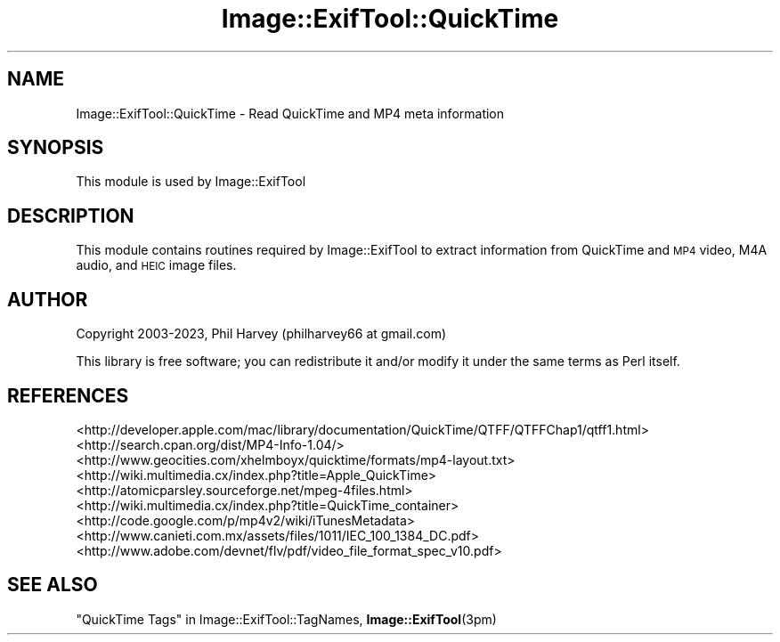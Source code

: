 .\" Automatically generated by Pod::Man 4.11 (Pod::Simple 3.35)
.\"
.\" Standard preamble:
.\" ========================================================================
.de Sp \" Vertical space (when we can't use .PP)
.if t .sp .5v
.if n .sp
..
.de Vb \" Begin verbatim text
.ft CW
.nf
.ne \\$1
..
.de Ve \" End verbatim text
.ft R
.fi
..
.\" Set up some character translations and predefined strings.  \*(-- will
.\" give an unbreakable dash, \*(PI will give pi, \*(L" will give a left
.\" double quote, and \*(R" will give a right double quote.  \*(C+ will
.\" give a nicer C++.  Capital omega is used to do unbreakable dashes and
.\" therefore won't be available.  \*(C` and \*(C' expand to `' in nroff,
.\" nothing in troff, for use with C<>.
.tr \(*W-
.ds C+ C\v'-.1v'\h'-1p'\s-2+\h'-1p'+\s0\v'.1v'\h'-1p'
.ie n \{\
.    ds -- \(*W-
.    ds PI pi
.    if (\n(.H=4u)&(1m=24u) .ds -- \(*W\h'-12u'\(*W\h'-12u'-\" diablo 10 pitch
.    if (\n(.H=4u)&(1m=20u) .ds -- \(*W\h'-12u'\(*W\h'-8u'-\"  diablo 12 pitch
.    ds L" ""
.    ds R" ""
.    ds C` ""
.    ds C' ""
'br\}
.el\{\
.    ds -- \|\(em\|
.    ds PI \(*p
.    ds L" ``
.    ds R" ''
.    ds C`
.    ds C'
'br\}
.\"
.\" Escape single quotes in literal strings from groff's Unicode transform.
.ie \n(.g .ds Aq \(aq
.el       .ds Aq '
.\"
.\" If the F register is >0, we'll generate index entries on stderr for
.\" titles (.TH), headers (.SH), subsections (.SS), items (.Ip), and index
.\" entries marked with X<> in POD.  Of course, you'll have to process the
.\" output yourself in some meaningful fashion.
.\"
.\" Avoid warning from groff about undefined register 'F'.
.de IX
..
.nr rF 0
.if \n(.g .if rF .nr rF 1
.if (\n(rF:(\n(.g==0)) \{\
.    if \nF \{\
.        de IX
.        tm Index:\\$1\t\\n%\t"\\$2"
..
.        if !\nF==2 \{\
.            nr % 0
.            nr F 2
.        \}
.    \}
.\}
.rr rF
.\" ========================================================================
.\"
.IX Title "Image::ExifTool::QuickTime 3"
.TH Image::ExifTool::QuickTime 3 "2023-04-05" "perl v5.30.3" "User Contributed Perl Documentation"
.\" For nroff, turn off justification.  Always turn off hyphenation; it makes
.\" way too many mistakes in technical documents.
.if n .ad l
.nh
.SH "NAME"
Image::ExifTool::QuickTime \- Read QuickTime and MP4 meta information
.SH "SYNOPSIS"
.IX Header "SYNOPSIS"
This module is used by Image::ExifTool
.SH "DESCRIPTION"
.IX Header "DESCRIPTION"
This module contains routines required by Image::ExifTool to extract
information from QuickTime and \s-1MP4\s0 video, M4A audio, and \s-1HEIC\s0 image files.
.SH "AUTHOR"
.IX Header "AUTHOR"
Copyright 2003\-2023, Phil Harvey (philharvey66 at gmail.com)
.PP
This library is free software; you can redistribute it and/or modify it
under the same terms as Perl itself.
.SH "REFERENCES"
.IX Header "REFERENCES"
.IP "<http://developer.apple.com/mac/library/documentation/QuickTime/QTFF/QTFFChap1/qtff1.html>" 4
.IX Item "<http://developer.apple.com/mac/library/documentation/QuickTime/QTFF/QTFFChap1/qtff1.html>"
.PD 0
.IP "<http://search.cpan.org/dist/MP4\-Info\-1.04/>" 4
.IX Item "<http://search.cpan.org/dist/MP4-Info-1.04/>"
.IP "<http://www.geocities.com/xhelmboyx/quicktime/formats/mp4\-layout.txt>" 4
.IX Item "<http://www.geocities.com/xhelmboyx/quicktime/formats/mp4-layout.txt>"
.IP "<http://wiki.multimedia.cx/index.php?title=Apple_QuickTime>" 4
.IX Item "<http://wiki.multimedia.cx/index.php?title=Apple_QuickTime>"
.IP "<http://atomicparsley.sourceforge.net/mpeg\-4files.html>" 4
.IX Item "<http://atomicparsley.sourceforge.net/mpeg-4files.html>"
.IP "<http://wiki.multimedia.cx/index.php?title=QuickTime_container>" 4
.IX Item "<http://wiki.multimedia.cx/index.php?title=QuickTime_container>"
.IP "<http://code.google.com/p/mp4v2/wiki/iTunesMetadata>" 4
.IX Item "<http://code.google.com/p/mp4v2/wiki/iTunesMetadata>"
.IP "<http://www.canieti.com.mx/assets/files/1011/IEC_100_1384_DC.pdf>" 4
.IX Item "<http://www.canieti.com.mx/assets/files/1011/IEC_100_1384_DC.pdf>"
.IP "<http://www.adobe.com/devnet/flv/pdf/video_file_format_spec_v10.pdf>" 4
.IX Item "<http://www.adobe.com/devnet/flv/pdf/video_file_format_spec_v10.pdf>"
.PD
.SH "SEE ALSO"
.IX Header "SEE ALSO"
\&\*(L"QuickTime Tags\*(R" in Image::ExifTool::TagNames,
\&\fBImage::ExifTool\fR\|(3pm)
